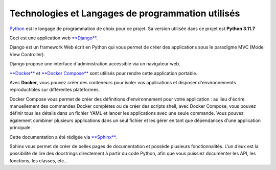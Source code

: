 Technologies et Langages de programmation utilisés
--------------------------------------------------

.. image:: images/orange_country_lettings.png
   :align: center


`Python <https://www.python.org/>`_ est le langage de programmation de choix pour ce projet. Sa version utilisée dans ce projet est **Python 3.11.7**

Ceci est une application web `**Django** <https://www.djangoproject.com>`_.

Django est un framework Web écrit en Python qui vous permet de créer des applications sous le paradigme MVC (Model View Controller).

Django propose une interface d'administration accessible via un navigateur web.

`**Docker** <https://www.docker.com/>`_ et `**Docker Compose** <https://docs.docker.com/compose/>`_ sont utilisés pour rendre cette application portable.

Avec **Docker**, vous pouvez créer des conteneurs pour isoler vos applications et disposer d'environnements reproductibles sur différentes plateformes.

Docker Compose vous permet de créer des définitions d'environnement pour votre application : au lieu d'écrire manuellement des commandes Docker complètes ou de créer des scripts shell, avec Docker Compose, vous pouvez définir tous les détails dans un fichier YAML et lancer les applications avec une seule commande. Vous pouvez également combiner plusieurs applications dans un seul fichier et les gérer en tant que dépendances d'une application principale.

Cette documentation a été rédigée via `**Sphinx** <https://www.sphinx-doc.org/en/master/>`_.

Sphinx vous permet de créer de belles pages de documentation et possède plusieurs fonctionnalités. L’un d’eux est la possibilité de lire des docstrings directement à partir du code Python, afin que vous puissiez documenter les API, les fonctions, les classes, etc...
